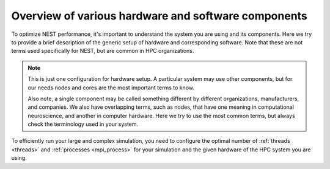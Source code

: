 .. _overview_hardware:

Overview of various hardware and software components
====================================================

To optimize NEST performance, it's important to understand the system you are using and its components.
Here we try to provide a brief description of the generic setup of hardware and corresponding software.
Note that these are not terms used specifically for NEST, but are common in HPC organizations.

.. note::

  This is just one configuration for hardware setup. A particular system may use other components, but for our needs
  nodes and cores are the most important terms to know.

  Also note, a single component may be called something different by different
  organizations, manufacturers, and companies. We also have overlapping terms, such as nodes, that have one meaning
  in computational neuroscience, and another in computer hardware. Here we try to use the most common terms, but
  always check the terminology used in your system.



.. seealso::

    * :ref:`slurm_script`
    * :ref:`threads`
    * :ref:`mpi_process`


.. image:: ../static/img/hpc_ware.png
    :align: center
    :scale: 80%

.. grid:: 1 1 2 2

    .. grid-item-card:: Physical components (left side of image)

        This a representation of a typical hardware setup.

        A supercomputer or cluster will have many nodes.

        A node can contain sockets where the individual processors (also called CPUs) are located.
        Each processor has some number of cores, which execute computations and cache (L1, L2, L3) as local memory store.


    .. grid-item-card:: Software components (right side of image)

        This is how the data and instructions are allocated through software.

        * A set of data and instructions that belong together is referred to as a task or process. This can be your entire simulation
          script or a subset of it.
          To allow processes to run in parallel, we typically use the standard Message Passing Interface (MPI) 
          to instruct how they work (See e.g., `OpenMPI <https://www.open-mpi.org/>`_).

        * The smallest unit of executable program is known as a thread. We can control threads following standards like`OpenMP <https://www.openmp.org/>`_.

To efficiently run your large and complex simulation, you need to configure the optimal number of :ref:`threads <threads>` and :ref:`processes <mpi_process>` for
your simulation and the given hardware of the HPC system you are using.


